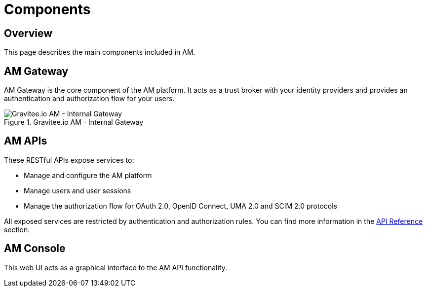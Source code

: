= Components
:page-sidebar: am_3_x_sidebar
:page-permalink: am/current/am_overview_components.html
:page-folder: am/overview
:page-toc: false
:page-layout: am

== Overview

This page describes the main components included in AM.

== AM Gateway
AM Gateway is the core component of the AM platform.
It acts as a trust broker with your identity providers and provides an authentication and authorization flow for your users.

.Gravitee.io AM - Internal Gateway
image::{% link images/am/current/graviteeio-am-overview-components-gateway.png %}[Gravitee.io AM - Internal Gateway]

== AM APIs
These RESTful APIs expose services to:

* Manage and configure the AM platform
* Manage users and user sessions
* Manage the authorization flow for OAuth 2.0, OpenID Connect, UMA 2.0 and SCIM 2.0 protocols

All exposed services are restricted by authentication and authorization rules. You can find more information in the link:am_devguide_protocols_overview.html[API Reference^] section.

== AM Console
This web UI acts as a graphical interface to the AM API functionality.
